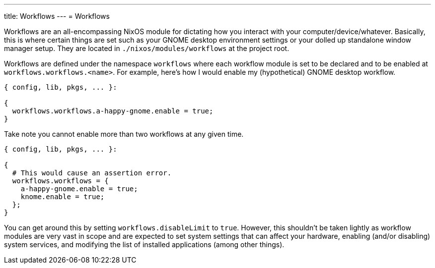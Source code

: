 ---
title: Workflows
---
= Workflows

Workflows are an all-encompassing NixOS module for dictating how you interact with your computer/device/whatever.
Basically, this is where certain things are set such as your GNOME desktop environment settings or your dolled up standalone window manager setup.
They are located in `./nixos/modules/workflows` at the project root.

Workflows are defined under the namespace `workflows` where each workflow module is set to be declared and to be enabled at `workflows.workflows.<name>`.
For example, here's how I would enable my (hypothetical) GNOME desktop workflow.

[source, nix]
----
{ config, lib, pkgs, ... }:

{
  workflows.workflows.a-happy-gnome.enable = true;
}
----

Take note you cannot enable more than two workflows at any given time.

[source, nix]
----
{ config, lib, pkgs, ... }:

{
  # This would cause an assertion error.
  workflows.workflows = {
    a-happy-gnome.enable = true;
    knome.enable = true;
  };
}
----

You can get around this by setting `workflows.disableLimit` to `true`.
However, this shouldn't be taken lightly as workflow modules are very vast in scope and are expected to set system settings that can affect your hardware, enabling (and/or disabling) system services, and modifying the list of installed applications (among other things).
